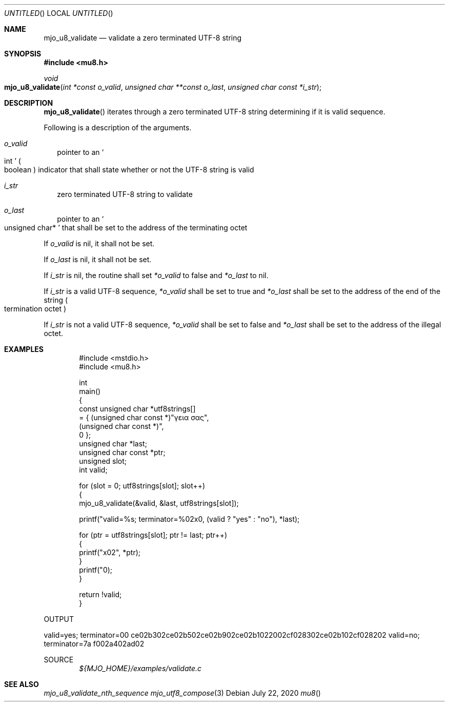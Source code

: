 .\"  Copyright (c) 2020 Mark J. Olesen
.\"
.\"  CC BY 4.0
.\"
.\"  This file is licensed under the Creative Commons Attribution 4.0 
.\"  International license.
.\"
.\"  You are free to:
.\"
.\"    Share --- copy and redistribute the material in any medium or format
.\" 
.\"    Adapt --- remix, transform, and build upon the material for any purpose,
.\"              even commercially
.\"
.\"  Under the following terms:
.\"
.\"    Attribution --- You must give appropriate credit, provide a link
.\"                    to the license, and indicate if changes were made. You
.\"                    may do so in any reasonable manner, but not in any way
.\"                    that suggests the licensor endorses you or your use.
.\"
.\"   Full text of this license can be found in 
.\"   '${MJO_HOME}/licenses/CC-BY-SA-4.0'or visit 
.\"   'http://creativecommons.org/licenses/by/4.0/' or send a letter 
.\"   to Creative Commons, PO Box 1866, Mountain View, CA 94042, USA.
.\"
.\"  This file is part of mjo library
.\"
.Dd July 22, 2020
.Os
.Dt mu8
.Sh NAME
.Nm mjo_u8_validate
.Nd validate a zero terminated UTF-8 string
.Sh SYNOPSIS
.In mu8.h
.Ft void 
.Fo mjo_u8_validate 
.Fa "int *const o_valid"
.Fa "unsigned char **const o_last"
.Fa "unsigned char const *i_str"
.Fc
.Sh DESCRIPTION
.Fn mjo_u8_validate
iterates through a zero terminated UTF-8 string determining if it
is valid sequence.
.Pp
Following is a description of the arguments.
.Bl -tag -width 5
.It Fa o_valid 
pointer to an
.So int Sc 
.Po boolean Pc 
indicator that shall state whether or not the UTF-8 string
is valid
.It Fa i_str 
zero terminated UTF-8 string to validate
.It Fa o_last 
pointer to an
.So unsigned char* Sc 
that shall be set to the address of the terminating octet
.El
.Pp
If 
.Fa o_valid
is nil, it shall not be set. 
.Pp
If 
.Fa o_last
is nil, it shall not be set. 
.Pp
If 
.Fa i_str
is nil, the routine shall set 
.Fa *o_valid
to false and 
.Fa *o_last 
to nil. 
.Pp
If
.Fa i_str
is a valid UTF-8 sequence,
.Fa *o_valid 
shall be set to true and
.Fa *o_last 
shall be set to the address of the end of the string
.Po termination octet Pc
.Pp
If 
.Fa i_str
is not a valid UTF-8 sequence,
.Fa *o_valid
shall be set to false and
.Fa *o_last
shall be set to the address of the illegal octet.
.Sh EXAMPLES
.Bd -literal -offset indent
#include <mstdio.h>
#include <mu8.h>

int
  main()
{
  const unsigned char *utf8strings[]
    = { (unsigned char const *)"γεια σας",
        (unsigned char const *)"\xf0\xa4\xadz",
        0 };
  unsigned char *last;
  unsigned char const *ptr;
  unsigned slot;
  int valid;

  for (slot = 0; utf8strings[slot]; slot++)
    {
      mjo_u8_validate(&valid, &last, utf8strings[slot]);

      printf("valid=%s; terminator=%02x\n", (valid ? "yes" : "no"), *last);

      for (ptr = utf8strings[slot]; ptr != last; ptr++)
        {
          printf("\%x02", *ptr);
        }
      printf("\n");
    }

  return !valid;
}
.Ed
.Pp
OUTPUT
.Pp
valid=yes; terminator=00
ce02b302ce02b502ce02b902ce02b1022002cf028302ce02b102cf028202
valid=no; terminator=7a
f002a402ad02
.Pp
SOURCE
.D1 Pa ${MJO_HOME}/examples/validate.c
.Sh SEE ALSO
.Xr mjo_u8_validate_nth_sequence
.Xr mjo_utf8_compose 3
